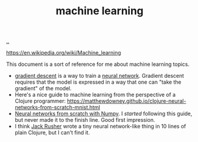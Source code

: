 :PROPERTIES:
:ID: e4637763-45a7-4f5f-95ae-0fc35b5d0cd5
:END:
#+TITLE: machine learning

[[file:..][..]]

https://en.wikipedia.org/wiki/Machine_learning

This document is a sort of reference for me about machine learning topics.

- [[id:385744ba-95d4-45ac-b10e-6a8392e3ba80][gradient descent]] is a way to train a [[id:14d7645f-70e8-4505-9c59-c76c6aea7ff1][neural network]].
  Gradient descent requires that the model is expressed in a way that one can "take the gradient" of the model.
- Here's a nice guide to machine learning from the perspective of a Clojure programmer:
  https://matthewdowney.github.io/clojure-neural-networks-from-scratch-mnist.html
- [[http://neuralnetworksanddeeplearning.com/chap1.html][Neural networks from scratch with Numpy]].
  I /started/ following this guide, but never made it to the finish line.
  Good first impression.
- I think [[id:4ba42678-1667-426d-a07f-dfe96ab46bd2][Jack Rusher]] wrote a tiny neural network-like thing in 10 lines of plain Clojure, but I can't find it.
